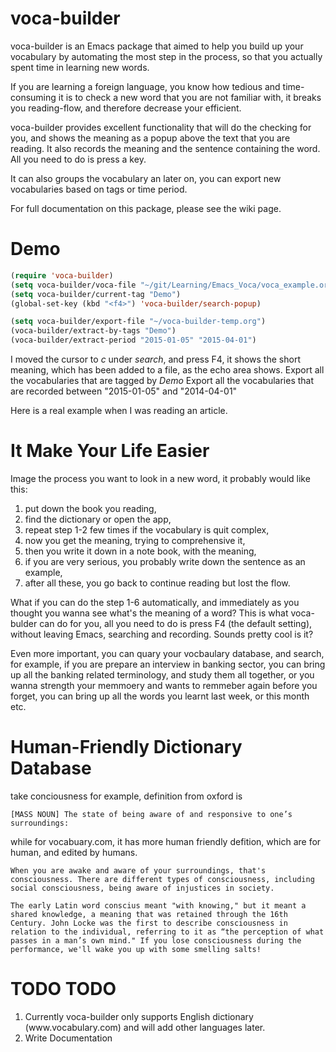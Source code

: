 * voca-builder 

voca-builder is an Emacs package that aimed to help you build up your vocabulary by automating the most step in the process, so that you actually spent time in learning new words. 

If you are learning a foreign language, you know how tedious and time-consuming it is to check a new word that you are not familiar with, it breaks you reading-flow, and therefore decrease your efficient. 

voca-builder provides excellent functionality that will do the checking for you, and shows the meaning as a popup above the text that you are reading. It also records the meaning and the sentence containing the word. All you need to do is press a key. 

It can also groups the vocabulary an later on, you can export new vocabularies based on tags or time period.  

For full documentation on this package, please see the wiki page.
* Demo

#+begin_src emacs-lisp
(require 'voca-builder)
(setq voca-builder/voca-file "~/git/Learning/Emacs_Voca/voca_example.org") 
(setq voca-builder/current-tag "Demo")
(global-set-key (kbd "<f4>") 'voca-builder/search-popup)

(setq voca-builder/export-file "~/voca-builder-temp.org") 
(voca-builder/extract-by-tags "Demo") 
(voca-builder/extract-period "2015-01-05" "2015-04-01")
#+end_src

I moved the cursor to /c/ under /search/, and press F4, it shows the short meaning, which has been added to a file, as the echo area shows. 
[[./img/Poup-show-.png]]
Export all the vocabularies that are tagged by /Demo/
[[./img/Export-Tag-Demo.png]]
Export all the vocabularies that are recorded between "2015-01-05" and "2014-04-01"
[[./img/Export-Tag-Demo-Period-Range.png]]

Here is a real example when I was reading an article.
[[./img/Popup-real-example.png]]

* It Make Your Life Easier 

Image the process you want to look in a new word, it probably would like this: 
1. put down the book you reading,
2. find the dictionary or open the app, 
3. repeat step 1-2 few times if the vocabulary is quit complex, 
4. now you get the meaning, trying to comprehensive it,
5. then you write it down in a note book, with the meaning,
6. if you are very serious, you probably write down the sentence as an example,
7. after all these, you go back to continue reading but lost the flow. 

What if you can do the step 1-6 automatically, and immediately as you
thought you wanna see what's the meaning of a word? This is what
voca-bulder can do for you, all you need to do is press F4 (the
default setting), without leaving Emacs, searching and recording.
Sounds pretty cool is it?

Even more important, you can quary your vocbaulary database, and
search, for example, if you are prepare an interview in banking
sector, you can bring up all the banking related terminology, and
study them all together, or you wanna strength your memmoery and wants
to remmeber again before you forget, you can bring up all the words
you learnt last week, or this month etc.
* Human-Friendly Dictionary Database 
take conciousness for example, definition from oxford is 

: [MASS NOUN] The state of being aware of and responsive to one’s surroundings:

while for vocabuary.com, it has more human friendly defition, which are for human, and edited by humans. 

: When you are awake and aware of your surroundings, that's consciousness. There are different types of consciousness, including social consciousness, being aware of injustices in society.

: The early Latin word conscius meant "with knowing," but it meant a shared knowledge, a meaning that was retained through the 16th Century. John Locke was the first to describe consciousness in relation to the individual, referring to it as “the perception of what passes in a man’s own mind." If you lose consciousness during the performance, we'll wake you up with some smelling salts!
* TODO TODO 
1. Currently voca-builder only supports English dictionary (www.vocabulary.com) and will add other languages later.
2. Write Documentation 





